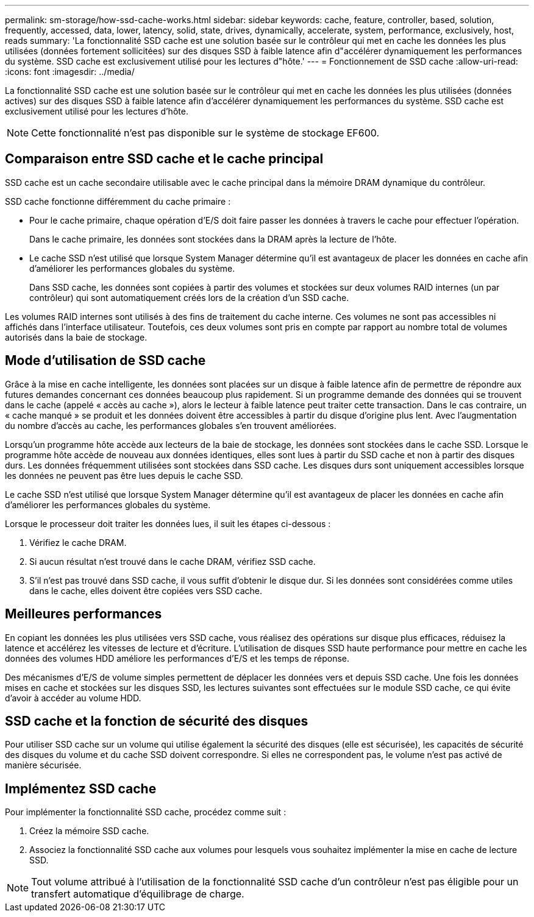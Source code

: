 ---
permalink: sm-storage/how-ssd-cache-works.html 
sidebar: sidebar 
keywords: cache, feature, controller, based, solution, frequently, accessed, data, lower, latency, solid, state, drives, dynamically, accelerate, system, performance, exclusively, host, reads 
summary: 'La fonctionnalité SSD cache est une solution basée sur le contrôleur qui met en cache les données les plus utilisées (données fortement sollicitées) sur des disques SSD à faible latence afin d"accélérer dynamiquement les performances du système. SSD cache est exclusivement utilisé pour les lectures d"hôte.' 
---
= Fonctionnement de SSD cache
:allow-uri-read: 
:icons: font
:imagesdir: ../media/


[role="lead"]
La fonctionnalité SSD cache est une solution basée sur le contrôleur qui met en cache les données les plus utilisées (données actives) sur des disques SSD à faible latence afin d'accélérer dynamiquement les performances du système. SSD cache est exclusivement utilisé pour les lectures d'hôte.

[NOTE]
====
Cette fonctionnalité n'est pas disponible sur le système de stockage EF600.

====


== Comparaison entre SSD cache et le cache principal

SSD cache est un cache secondaire utilisable avec le cache principal dans la mémoire DRAM dynamique du contrôleur.

SSD cache fonctionne différemment du cache primaire :

* Pour le cache primaire, chaque opération d'E/S doit faire passer les données à travers le cache pour effectuer l'opération.
+
Dans le cache primaire, les données sont stockées dans la DRAM après la lecture de l'hôte.

* Le cache SSD n'est utilisé que lorsque System Manager détermine qu'il est avantageux de placer les données en cache afin d'améliorer les performances globales du système.
+
Dans SSD cache, les données sont copiées à partir des volumes et stockées sur deux volumes RAID internes (un par contrôleur) qui sont automatiquement créés lors de la création d'un SSD cache.



Les volumes RAID internes sont utilisés à des fins de traitement du cache interne. Ces volumes ne sont pas accessibles ni affichés dans l'interface utilisateur. Toutefois, ces deux volumes sont pris en compte par rapport au nombre total de volumes autorisés dans la baie de stockage.



== Mode d'utilisation de SSD cache

Grâce à la mise en cache intelligente, les données sont placées sur un disque à faible latence afin de permettre de répondre aux futures demandes concernant ces données beaucoup plus rapidement. Si un programme demande des données qui se trouvent dans le cache (appelé « accès au cache »), alors le lecteur à faible latence peut traiter cette transaction. Dans le cas contraire, un « cache manqué » se produit et les données doivent être accessibles à partir du disque d'origine plus lent. Avec l'augmentation du nombre d'accès au cache, les performances globales s'en trouvent améliorées.

Lorsqu'un programme hôte accède aux lecteurs de la baie de stockage, les données sont stockées dans le cache SSD. Lorsque le programme hôte accède de nouveau aux données identiques, elles sont lues à partir du SSD cache et non à partir des disques durs. Les données fréquemment utilisées sont stockées dans SSD cache. Les disques durs sont uniquement accessibles lorsque les données ne peuvent pas être lues depuis le cache SSD.

Le cache SSD n'est utilisé que lorsque System Manager détermine qu'il est avantageux de placer les données en cache afin d'améliorer les performances globales du système.

Lorsque le processeur doit traiter les données lues, il suit les étapes ci-dessous :

. Vérifiez le cache DRAM.
. Si aucun résultat n'est trouvé dans le cache DRAM, vérifiez SSD cache.
. S'il n'est pas trouvé dans SSD cache, il vous suffit d'obtenir le disque dur. Si les données sont considérées comme utiles dans le cache, elles doivent être copiées vers SSD cache.




== Meilleures performances

En copiant les données les plus utilisées vers SSD cache, vous réalisez des opérations sur disque plus efficaces, réduisez la latence et accélérez les vitesses de lecture et d'écriture. L'utilisation de disques SSD haute performance pour mettre en cache les données des volumes HDD améliore les performances d'E/S et les temps de réponse.

Des mécanismes d'E/S de volume simples permettent de déplacer les données vers et depuis SSD cache. Une fois les données mises en cache et stockées sur les disques SSD, les lectures suivantes sont effectuées sur le module SSD cache, ce qui évite d'avoir à accéder au volume HDD.



== SSD cache et la fonction de sécurité des disques

Pour utiliser SSD cache sur un volume qui utilise également la sécurité des disques (elle est sécurisée), les capacités de sécurité des disques du volume et du cache SSD doivent correspondre. Si elles ne correspondent pas, le volume n'est pas activé de manière sécurisée.



== Implémentez SSD cache

Pour implémenter la fonctionnalité SSD cache, procédez comme suit :

. Créez la mémoire SSD cache.
. Associez la fonctionnalité SSD cache aux volumes pour lesquels vous souhaitez implémenter la mise en cache de lecture SSD.


[NOTE]
====
Tout volume attribué à l'utilisation de la fonctionnalité SSD cache d'un contrôleur n'est pas éligible pour un transfert automatique d'équilibrage de charge.

====
